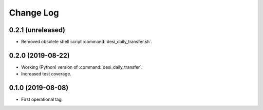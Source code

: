 ==========
Change Log
==========

0.2.1 (unreleased)
------------------

* Removed obsolete shell script :command:`desi_daily_transfer.sh`.

0.2.0 (2019-08-22)
------------------

* Working (Python) version of :command:`desi_daily_transfer`.
* Increased test coverage.

0.1.0 (2019-08-08)
------------------

* First operational tag.
